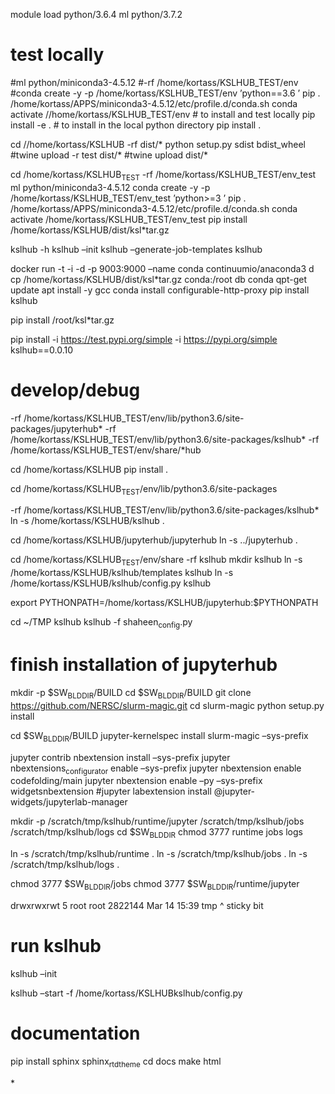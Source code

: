 

# create dist and wheel file and push to test.pypi
module load python/3.6.4
ml python/3.7.2

* test locally

#ml python/miniconda3-4.5.12
#\rm -rf /home/kortass/KSLHUB_TEST/env
#conda create -y -p /home/kortass/KSLHUB_TEST/env 'python==3.6 ' pip
. /home/kortass/APPS/miniconda3-4.5.12/etc/profile.d/conda.sh
conda activate //home/kortass/KSLHUB_TEST/env
# to install and test locally
pip install -e .
# to install in the local python directory
pip install .

# make a pakage and push it
cd //home/kortass/KSLHUB
\rm -rf dist/*
python setup.py sdist bdist_wheel
#twine upload  -r test dist/*
#twine upload   dist/*


# to install from a package made
cd /home/kortass/KSLHUB_TEST
\rm -rf /home/kortass/KSLHUB_TEST/env_test
ml python/miniconda3-4.5.12
conda create -y -p /home/kortass/KSLHUB_TEST/env_test 'python>=3 ' pip
. /home/kortass/APPS/miniconda3-4.5.12/etc/profile.d/conda.sh
conda activate /home/kortass/KSLHUB_TEST/env_test
pip install /home/kortass/KSLHUB/dist/ksl*tar.gz

kslhub -h
kslhub --init
kslhub --generate-job-templates
kslhub



docker run -t -i -d -p 9003:9000 --name conda continuumio/anaconda3
d cp /home/kortass/KSLHUB/dist/ksl*tar.gz conda:/root
db conda
qpt-get update
apt install -y gcc
conda install configurable-http-proxy
pip install kslhub

pip install /root/ksl*tar.gz





pip install -i https://test.pypi.org/simple -i https://pypi.org/simple kslhub==0.0.10




* develop/debug

\rm -rf /home/kortass/KSLHUB_TEST/env/lib/python3.6/site-packages/jupyterhub*
\rm -rf /home/kortass/KSLHUB_TEST/env/lib/python3.6/site-packages/kslhub*
\rm -rf /home/kortass/KSLHUB_TEST/env/share/*hub

cd /home/kortass/KSLHUB
pip install .

cd /home/kortass/KSLHUB_TEST/env/lib/python3.6/site-packages
# mv jupyterhub jupyterhub-orig
# ln -s /home/kortass/KSLHUB/kslhub /home/kortass/KSLHUB/jupyterhub/jupyterhub .

\rm -rf /home/kortass/KSLHUB_TEST/env/lib/python3.6/site-packages/kslhub*
ln -s /home/kortass/KSLHUB/kslhub .

cd /home/kortass/KSLHUB/jupyterhub/jupyterhub
ln -s ../jupyterhub .

cd /home/kortass/KSLHUB_TEST/env/share
\rm -rf kslhub
mkdir kslhub 
ln -s /home/kortass/KSLHUB/kslhub/templates kslhub
ln -s /home/kortass/KSLHUB/kslhub/config.py kslhub

export PYTHONPATH=/home/kortass/KSLHUB/jupyterhub:$PYTHONPATH

cd ~/TMP
kslhub 
kslhub -f shaheen_config.py



* finish installation of jupyterhub
 
# installing NERSC slurm magic  kernel
mkdir -p $SW_BLDDIR/BUILD
cd $SW_BLDDIR/BUILD
git clone https://github.com/NERSC/slurm-magic.git
cd slurm-magic
python setup.py install

cd $SW_BLDDIR/BUILD
jupyter-kernelspec install slurm-magic --sys-prefix

# configuring the extension 
jupyter contrib nbextension install  --sys-prefix
jupyter nbextensions_configurator enable --sys-prefix
jupyter nbextension enable codefolding/main
jupyter nbextension enable --py --sys-prefix widgetsnbextension
#jupyter labextension install @jupyter-widgets/jupyterlab-manager

# configuring the working directory

mkdir -p /scratch/tmp/kslhub/runtime/jupyter /scratch/tmp/kslhub/jobs /scratch/tmp/kslhub/logs
cd $SW_BLDDIR
chmod 3777 runtime jobs logs

ln -s /scratch/tmp/kslhub/runtime .
ln -s /scratch/tmp/kslhub/jobs .
ln -s /scratch/tmp/kslhub/logs .


chmod 3777 $SW_BLDDIR/jobs
chmod 3777 $SW_BLDDIR/runtime/jupyter

  drwxrwxrwt     5 root        root          2822144 Mar 14 15:39 tmp
           ^ sticky bit





* run kslhub
kslhub --init

kslhub --start -f /home/kortass/KSLHUBkslhub/config.py

* documentation
pip install sphinx sphinx_rtd_theme
cd docs
make html



*
